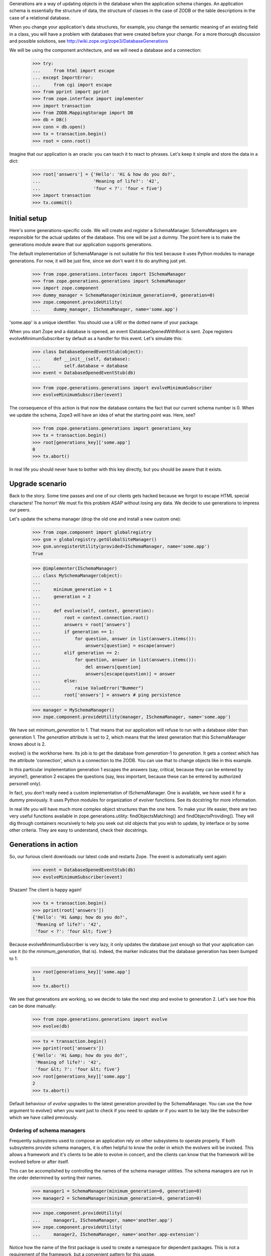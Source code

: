 Generations are a way of updating objects in the database when the application
schema changes.  An application schema is essentially the structure of data,
the structure of classes in the case of ZODB or the table descriptions in the
case of a relational database.

When you change your application's data structures, for example,
you change the semantic meaning of an existing field in a class, you will
have a problem with databases that were created before your change.  For a
more thorough discussion and possible solutions, see
http://wiki.zope.org/zope3/DatabaseGenerations

We will be using the component architecture, and we will need a database and a
connection:

    >>> try:
    ...     from html import escape
    ... except ImportError:
    ...     from cgi import escape
    >>> from pprint import pprint
    >>> from zope.interface import implementer
    >>> import transaction
    >>> from ZODB.MappingStorage import DB
    >>> db = DB()
    >>> conn = db.open()
    >>> tx = transaction.begin()
    >>> root = conn.root()

Imagine that our application is an oracle: you can teach it to react to
phrases.  Let's keep it simple and store the data in a dict:

    >>> root['answers'] = {'Hello': 'Hi & how do you do?',
    ...                    'Meaning of life?': '42',
    ...                    'four < ?': 'four < five'}
    >>> import transaction
    >>> tx.commit()


===============
 Initial setup
===============

Here's some generations-specific code.  We will create and register a
SchemaManager.  SchemaManagers are responsible for the actual updates of the
database.  This one will be just a dummy.  The point here is to make the
generations module aware that our application supports generations.

The default implementation of SchemaManager is not suitable for this test
because it uses Python modules to manage generations.  For now, it
will be just fine, since we don't want it to do anything just yet.

    >>> from zope.generations.interfaces import ISchemaManager
    >>> from zope.generations.generations import SchemaManager
    >>> import zope.component
    >>> dummy_manager = SchemaManager(minimum_generation=0, generation=0)
    >>> zope.component.provideUtility(
    ...     dummy_manager, ISchemaManager, name='some.app')

'some.app' is a unique identifier.  You should use a URI or the dotted name
of your package.

When you start Zope and a database is opened, an event
IDatabaseOpenedWithRoot is sent.  Zope registers
evolveMinimumSubscriber by default as a handler for this event.  Let's
simulate this:

    >>> class DatabaseOpenedEventStub(object):
    ...     def __init__(self, database):
    ...         self.database = database
    >>> event = DatabaseOpenedEventStub(db)

    >>> from zope.generations.generations import evolveMinimumSubscriber
    >>> evolveMinimumSubscriber(event)

The consequence of this action is that now the database contains the fact
that our current schema number is 0.  When we update the schema, Zope3 will
have an idea of what the starting point was.  Here, see?

    >>> from zope.generations.generations import generations_key
    >>> tx = transaction.begin()
    >>> root[generations_key]['some.app']
    0
    >>> tx.abort()

In real life you should never have to bother with this key directly,
but you should be aware that it exists.


==================
 Upgrade scenario
==================

Back to the story.  Some time passes and one of our clients gets hacked because
we forgot to escape HTML special characters!  The horror!  We must fix this
problem ASAP without losing any data.  We decide to use generations to impress
our peers.

Let's update the schema manager (drop the old one and install a new custom
one):

    >>> from zope.component import globalregistry
    >>> gsm = globalregistry.getGlobalSiteManager()
    >>> gsm.unregisterUtility(provided=ISchemaManager, name='some.app')
    True

    >>> @implementer(ISchemaManager)
    ... class MySchemaManager(object):
    ...
    ...     minimum_generation = 1
    ...     generation = 2
    ...
    ...     def evolve(self, context, generation):
    ...         root = context.connection.root()
    ...         answers = root['answers']
    ...         if generation == 1:
    ...             for question, answer in list(answers.items()):
    ...                 answers[question] = escape(answer)
    ...         elif generation == 2:
    ...             for question, answer in list(answers.items()):
    ...                 del answers[question]
    ...                 answers[escape(question)] = answer
    ...         else:
    ...             raise ValueError("Bummer")
    ...         root['answers'] = answers # ping persistence

    >>> manager = MySchemaManager()
    >>> zope.component.provideUtility(manager, ISchemaManager, name='some.app')

We have set `minimum_generation` to 1.  That means that our application
will refuse to run with a database older than generation 1.  The `generation`
attribute is set to 2, which means that the latest generation that this
SchemaManager knows about is 2.

evolve() is the workhorse here.  Its job is to get the database from
`generation`-1 to `generation`.  It gets a context which has the attribute
'connection', which is a connection to the ZODB.  You can use that to change
objects like in this example.

In this particular implementation generation 1 escapes the answers (say,
critical, because they can be entered by anyone!), generation 2 escapes the
questions (say, less important, because these can be entered by authorized
personell only).

In fact, you don't really need a custom implementation of ISchemaManager.  One
is available, we have used it for a dummy previously. It uses Python modules
for organization of evolver functions.  See its docstring for more information.

In real life you will have much more complex object structures than the one
here.  To make your life easier, there are two very useful functions available
in zope.generations.utility: findObjectsMatching() and
findObjectsProviding().  They will dig through containers recursively to help
you seek out old objects that you wish to update, by interface or by some other
criteria.  They are easy to understand, check their docstrings.


=======================
 Generations in action
=======================

So, our furious client downloads our latest code and restarts Zope.  The event
is automatically sent again:

    >>> event = DatabaseOpenedEventStub(db)
    >>> evolveMinimumSubscriber(event)

Shazam!  The client is happy again!

    >>> tx = transaction.begin()
    >>> pprint(root['answers'])
    {'Hello': 'Hi &amp; how do you do?',
     'Meaning of life?': '42',
     'four < ?': 'four &lt; five'}

Because evolveMinimumSubscriber is very lazy, it only updates the database just
enough so that your application can use it (to the `minimum_generation`, that
is).  Indeed, the marker indicates that the database generation has been bumped
to 1:

    >>> root[generations_key]['some.app']
    1
    >>> tx.abort()

We see that generations are working, so we decide to take the next step
and evolve to generation 2.  Let's see how this can be done manually:

    >>> from zope.generations.generations import evolve
    >>> evolve(db)

    >>> tx = transaction.begin()
    >>> pprint(root['answers'])
    {'Hello': 'Hi &amp; how do you do?',
     'Meaning of life?': '42',
     'four &lt; ?': 'four &lt; five'}
    >>> root[generations_key]['some.app']
    2
    >>> tx.abort()

Default behaviour of `evolve` upgrades to the latest generation provided by
the SchemaManager. You can use the `how` argument to evolve() when you want
just to check if you need to update or if you want to be lazy like the
subscriber which we have called previously.


Ordering of schema managers
===========================

Frequently subsystems used to compose an application rely on other
subsystems to operate properly.  If both subsystems provide schema
managers, it is often helpful to know the order in which the evolvers
will be invoked.  This allows a framework and it's clients to be able
to evolve in concert, and the clients can know that the framework will
be evolved before or after itself.

This can be accomplished by controlling the names of the schema
manager utilities.  The schema managers are run in the order
determined by sorting their names.

    >>> manager1 = SchemaManager(minimum_generation=0, generation=0)
    >>> manager2 = SchemaManager(minimum_generation=0, generation=0)

    >>> zope.component.provideUtility(
    ...     manager1, ISchemaManager, name='another.app')
    >>> zope.component.provideUtility(
    ...     manager2, ISchemaManager, name='another.app-extension')

Notice how the name of the first package is used to create a namespace
for dependent packages.  This is not a requirement of the framework,
but a convenient pattern for this usage.

Let's evolve the database to establish these generations:

    >>> event = DatabaseOpenedEventStub(db)
    >>> evolveMinimumSubscriber(event)

    >>> root[generations_key]['another.app']
    0
    >>> root[generations_key]['another.app-extension']
    0

Let's assume that for some reason each of these subsystems needs to
add a generation, and that generation 1 of 'another.app-extension'
depends on generation 1 of 'another.app'.  We'll need to provide
schema managers for each that record that they've been run so we can
verify the result:

    >>> gsm.unregisterUtility(provided=ISchemaManager, name='another.app')
    True
    >>> gsm.unregisterUtility(
    ...     provided=ISchemaManager, name='another.app-extension')
    True

    >>> @implementer(ISchemaManager)
    ... class FoundationSchemaManager(object):
    ...
    ...     minimum_generation = 1
    ...     generation = 1
    ...
    ...     def evolve(self, context, generation):
    ...         root = context.connection.root()
    ...         ordering = root.get('ordering', [])
    ...         if generation == 1:
    ...             ordering.append('foundation 1')
    ...             print('foundation generation 1')
    ...         else:
    ...             raise ValueError("Bummer")
    ...         root['ordering'] = ordering # ping persistence

    >>> @implementer(ISchemaManager)
    ... class DependentSchemaManager(object):
    ...
    ...     minimum_generation = 1
    ...     generation = 1
    ...
    ...     def evolve(self, context, generation):
    ...         root = context.connection.root()
    ...         ordering = root.get('ordering', [])
    ...         if generation == 1:
    ...             ordering.append('dependent 1')
    ...             print('dependent generation 1')
    ...         else:
    ...             raise ValueError("Bummer")
    ...         root['ordering'] = ordering # ping persistence

    >>> manager1 = FoundationSchemaManager()
    >>> manager2 = DependentSchemaManager()

    >>> zope.component.provideUtility(
    ...     manager1, ISchemaManager, name='another.app')
    >>> zope.component.provideUtility(
    ...     manager2, ISchemaManager, name='another.app-extension')

Evolving the database now will always run the 'another.app' evolver
before the 'another.app-extension' evolver:

    >>> event = DatabaseOpenedEventStub(db)
    >>> evolveMinimumSubscriber(event)
    foundation generation 1
    dependent generation 1

    >>> root['ordering']
    ['foundation 1', 'dependent 1']


==============
 Installation
==============

In the the example above, we manually initialized the answers.  We
shouldn't have to do that manually.  The application should be able to
do that automatically.

IInstallableSchemaManager extends ISchemaManager, providing an install
method for performing an intial installation of an application.  This
is a better alternative than registering database-opened subscribers.

Let's define a new schema manager that includes installation:


    >>> gsm.unregisterUtility(provided=ISchemaManager, name='some.app')
    True
    >>> from zope.generations.interfaces import IInstallableSchemaManager
    >>> @implementer(IInstallableSchemaManager)
    ... class MySchemaManager(object):
    ...
    ...     minimum_generation = 1
    ...     generation = 2
    ...
    ...     def install(self, context):
    ...         root = context.connection.root()
    ...         root['answers'] = {'Hello': 'Hi &amp; how do you do?',
    ...                            'Meaning of life?': '42',
    ...                            'four &lt; ?': 'four &lt; five'}
    ...
    ...     def evolve(self, context, generation):
    ...         root = context.connection.root()
    ...         answers = root['answers']
    ...         if generation == 1:
    ...             for question, answer in answers.items():
    ...                 answers[question] = escape(answer)
    ...         elif generation == 2:
    ...             for question, answer in answers.items():
    ...                 del answers[question]
    ...                 answers[escape(question)] = answer
    ...         else:
    ...             raise ValueError("Bummer")
    ...         root['answers'] = answers # ping persistence

    >>> manager = MySchemaManager()
    >>> zope.component.provideUtility(manager, ISchemaManager, name='some.app')

Now, lets open a new database:

    >>> conn.close()
    >>> db.close()

    >>> db = DB()
    >>> tx = transaction.begin()
    >>> conn = db.open()
    >>> 'answers' in conn.root()
    False
    >>> tx.abort()

    >>> event = DatabaseOpenedEventStub(db)
    >>> evolveMinimumSubscriber(event)

    >>> tx = transaction.begin()
    >>> root = conn.root()

    >>> pprint(root['answers'])
    {'Hello': 'Hi &amp; how do you do?',
     'Meaning of life?': '42',
     'four &lt; ?': 'four &lt; five'}
    >>> root[generations_key]['some.app']
    2
    >>> tx.abort()
    >>> conn.close()

The ZODB transaction log notes that our install script was executed

    >>> [it.description for it in db.storage.iterator()][-1]
    u'some.app: running install generation'
    >>> db.close()
